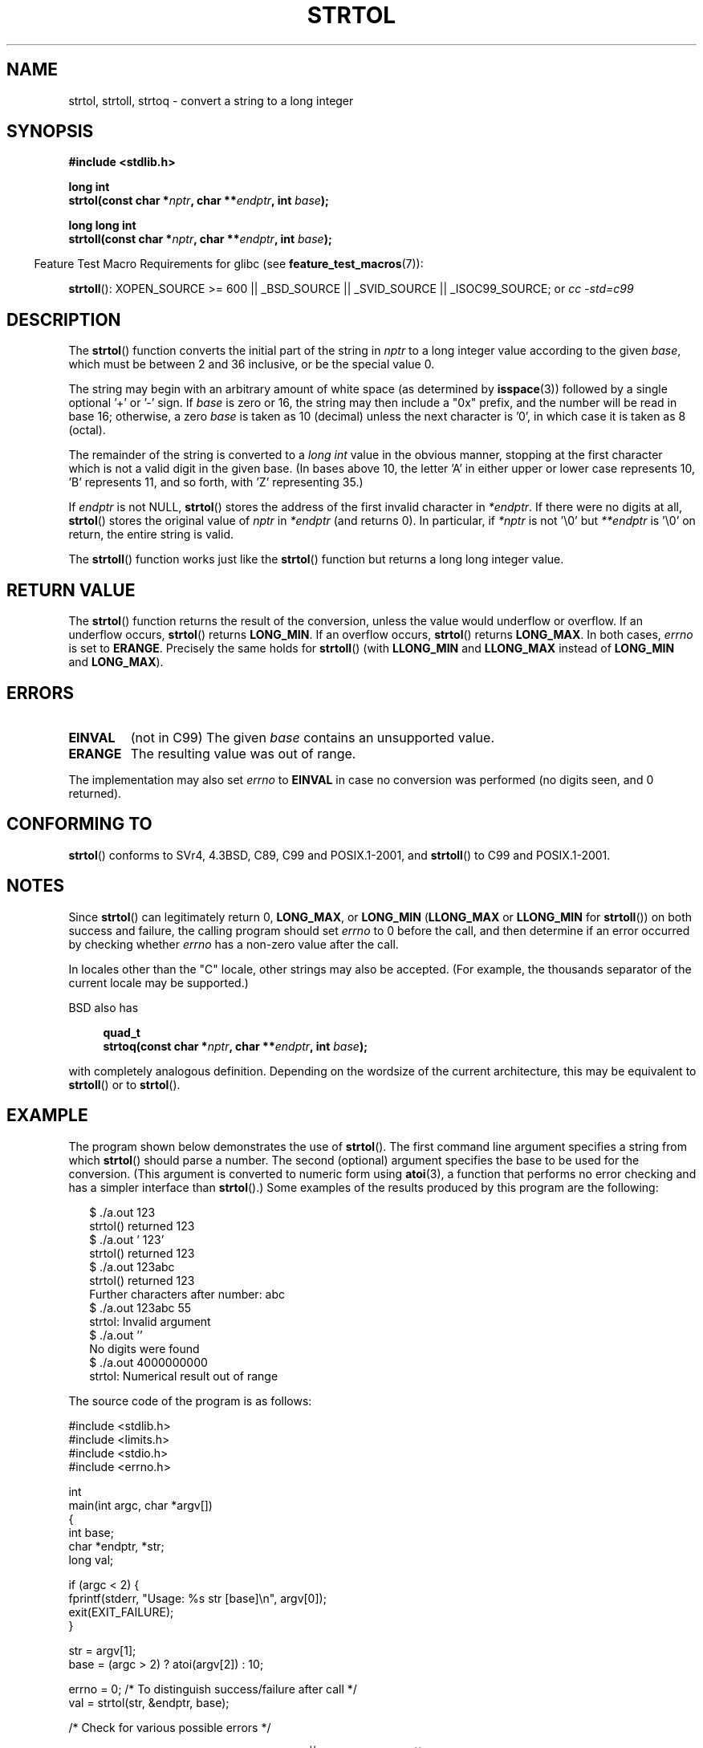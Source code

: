 .\" Copyright 1993 David Metcalfe (david@prism.demon.co.uk)
.\"
.\" Permission is granted to make and distribute verbatim copies of this
.\" manual provided the copyright notice and this permission notice are
.\" preserved on all copies.
.\"
.\" Permission is granted to copy and distribute modified versions of this
.\" manual under the conditions for verbatim copying, provided that the
.\" entire resulting derived work is distributed under the terms of a
.\" permission notice identical to this one.
.\"
.\" Since the Linux kernel and libraries are constantly changing, this
.\" manual page may be incorrect or out-of-date.  The author(s) assume no
.\" responsibility for errors or omissions, or for damages resulting from
.\" the use of the information contained herein.  The author(s) may not
.\" have taken the same level of care in the production of this manual,
.\" which is licensed free of charge, as they might when working
.\" professionally.
.\"
.\" Formatted or processed versions of this manual, if unaccompanied by
.\" the source, must acknowledge the copyright and authors of this work.
.\"
.\" References consulted:
.\"     Linux libc source code
.\"     Lewine's _POSIX Programmer's Guide_ (O'Reilly & Associates, 1991)
.\"     386BSD man pages
.\" Modified Sun Jul 25 10:53:39 1993 by Rik Faith (faith@cs.unc.edu)
.\" Added correction due to nsd@bbc.com (Nick Duffek) - aeb, 950610
.TH STRTOL 3  2007-07-26 "GNU" "Linux Programmer's Manual"
.SH NAME
strtol, strtoll, strtoq \- convert a string to a long integer
.SH SYNOPSIS
.nf
.B #include <stdlib.h>
.sp
.B "long int"
.BI "strtol(const char *" nptr ", char **" endptr ", int " base );
.sp
.B "long long int"
.BI "strtoll(const char *" nptr ", char **" endptr ", int " base );
.fi
.sp
.in -4n
Feature Test Macro Requirements for glibc (see
.BR feature_test_macros (7)):
.in
.sp
.ad l
.BR strtoll ():
XOPEN_SOURCE >= 600 || _BSD_SOURCE || _SVID_SOURCE || _ISOC99_SOURCE; or
.I cc\ -std=c99
.ad b
.SH DESCRIPTION
The
.BR strtol ()
function converts the initial part of the string
in \fInptr\fP to a long integer value according to the given \fIbase\fP,
which must be between 2 and 36 inclusive, or be the special value 0.
.PP
The string may begin with an arbitrary amount of white space (as
determined by
.BR isspace (3))
followed by a single optional '+' or '\-' sign.
If \fIbase\fP is zero or 16, the string may then include a
"0x" prefix, and the number will be read in base 16; otherwise, a
zero \fIbase\fP is taken as 10 (decimal) unless the next character
is '0', in which case it is taken as 8 (octal).
.PP
The remainder of the string is converted to a
.I long int
value
in the obvious manner, stopping at the first character which is not a
valid digit in the given base.
(In bases above 10, the letter 'A' in
either upper or lower case represents 10, 'B' represents 11, and so
forth, with 'Z' representing 35.)
.PP
If \fIendptr\fP is not NULL,
.BR strtol ()
stores the address of the
first invalid character in \fI*endptr\fP.
If there were no digits at
all,
.BR strtol ()
stores the original value of \fInptr\fP in
\fI*endptr\fP (and returns 0).
In particular, if \fI*nptr\fP is not '\\0' but \fI**endptr\fP
is '\\0' on return, the entire string is valid.
.PP
The
.BR strtoll ()
function works just like the
.BR strtol ()
function but returns a long long integer value.
.SH "RETURN VALUE"
The
.BR strtol ()
function returns the result of the conversion,
unless the value would underflow or overflow.
If an underflow occurs,
.BR strtol ()
returns
.BR LONG_MIN .
If an overflow occurs,
.BR strtol ()
returns
.BR LONG_MAX .
In both cases, \fIerrno\fP is set to
.BR ERANGE .
Precisely the same holds for
.BR strtoll ()
(with
.B LLONG_MIN
and
.B LLONG_MAX
instead of
.B LONG_MIN
and
.BR LONG_MAX ).
.SH ERRORS
.TP
.B EINVAL
(not in C99)
The given
.I base
contains an unsupported value.
.TP
.B ERANGE
The resulting value was out of range.
.LP
The implementation may also set \fIerrno\fP to \fBEINVAL\fP in case
no conversion was performed (no digits seen, and 0 returned).
.SH "CONFORMING TO"
.BR strtol ()
conforms to SVr4, 4.3BSD, C89, C99 and POSIX.1-2001, and
.BR strtoll ()
to C99 and POSIX.1-2001.
.SH NOTES
Since
.BR strtol ()
can legitimately return 0,
.BR LONG_MAX ,
or
.B LONG_MIN
.RB ( LLONG_MAX
or
.B LLONG_MIN
for
.BR strtoll ())
on both success and failure, the calling program should set
.I errno
to 0 before the call,
and then determine if an error occurred by checking whether
.I errno
has a non-zero value after the call.

In locales other than the "C" locale, other strings may also be accepted.
(For example, the thousands separator of the current locale may be
supported.)
.LP
BSD also has
.sp
.in +4n
.nf
.B "quad_t"
.BI "strtoq(const char *" nptr ", char **" endptr ", int " base );
.sp
.in -4n
.fi
with completely analogous definition.
Depending on the wordsize of the current architecture, this
may be equivalent to
.BR strtoll ()
or to
.BR strtol ().
.SH EXAMPLE
The program shown below demonstrates the use of
.BR strtol ().
The first command line argument specifies a string from which
.BR strtol ()
should parse a number.
The second (optional) argument specifies the base to be used for
the conversion.
(This argument is converted to numeric form using
.BR atoi (3),
a function that performs no error checking and
has a simpler interface than
.BR strtol ().)
Some examples of the results produced by this program are the following:
.in +0.25i
.nf

$ ./a.out 123
strtol() returned 123
$ ./a.out '    123'
strtol() returned 123
$ ./a.out 123abc
strtol() returned 123
Further characters after number: abc
$ ./a.out 123abc 55
strtol: Invalid argument
$ ./a.out ''
No digits were found
$ ./a.out 4000000000
strtol: Numerical result out of range

.fi
.in -0.25i
The source code of the program is as follows:
.nf

#include <stdlib.h>
#include <limits.h>
#include <stdio.h>
#include <errno.h>

int
main(int argc, char *argv[])
{
    int base;
    char *endptr, *str;
    long val;

    if (argc < 2) {
        fprintf(stderr, "Usage: %s str [base]\\n", argv[0]);
        exit(EXIT_FAILURE);
    }

    str = argv[1];
    base = (argc > 2) ? atoi(argv[2]) : 10;

    errno = 0;    /* To distinguish success/failure after call */
    val = strtol(str, &endptr, base);

    /* Check for various possible errors */

    if ((errno == ERANGE && (val == LONG_MAX || val == LONG_MIN))
            || (errno != 0 && val == 0)) {
        perror("strtol");
        exit(EXIT_FAILURE);
    }

    if (endptr == str) {
        fprintf(stderr, "No digits were found\\n");
        exit(EXIT_FAILURE);
    }

    /* If we got here, strtol() successfully parsed a number */

    printf("strtol() returned %ld\\n", val);

    if (*endptr != '\\0')        /* Not necessarily an error... */
        printf("Further characters after number: %s\\n", endptr);

    exit(EXIT_SUCCESS);
}
.fi
.SH "SEE ALSO"
.BR atof (3),
.BR atoi (3),
.BR atol (3),
.BR strtod (3),
.BR strtoul (3)
